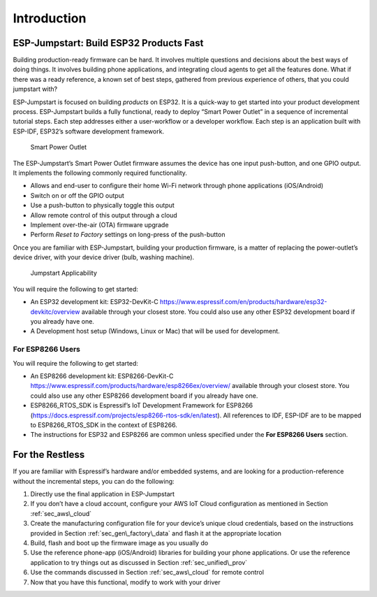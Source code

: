Introduction
============

ESP-Jumpstart: Build ESP32 Products Fast
----------------------------------------

Building production-ready firmware can be hard. It involves multiple
questions and decisions about the best ways of doing things. It involves
building phone applications, and integrating cloud agents to get all the
features done. What if there was a ready reference, a known set of best
steps, gathered from previous experience of others, that you could
jumpstart with?

ESP-Jumpstart is focused on building *products* on ESP32. It is a
quick-way to get started into your product development process.
ESP-Jumpstart builds a fully functional, ready to deploy “Smart Power
Outlet” in a sequence of incremental tutorial steps. Each step addresses
either a user-workflow or a developer workflow. Each step is an
application built with ESP-IDF, ESP32’s software development framework.

.. figure:: ../../_static/jumpstart-outlet.png
   :alt: Smart Power Outlet

   Smart Power Outlet

The ESP-Jumpstart’s Smart Power Outlet firmware assumes the device has
one input push-button, and one GPIO output. It implements the following
commonly required functionality.

-  Allows and end-user to configure their home Wi-Fi network through
   phone applications (iOS/Android)

-  Switch on or off the GPIO output

-  Use a push-button to physically toggle this output

-  Allow remote control of this output through a cloud

-  Implement over-the-air (OTA) firmware upgrade

-  Perform *Reset to Factory* settings on long-press of the push-button

Once you are familiar with ESP-Jumpstart, building your production
firmware, is a matter of replacing the power-outlet’s device driver,
with your device driver (bulb, washing machine).

.. figure:: ../../_static/jumpstart-outlet-blocks.png
   :alt: Jumpstart Applicability

   Jumpstart Applicability

You will require the following to get started:

-  An ESP32 development kit: ESP32-DevKit-C
   https://www.espressif.com/en/products/hardware/esp32-devkitc/overview
   available through your closest store. You could also use any other
   ESP32 development board if you already have one.

-  A Development host setup (Windows, Linux or Mac) that will be used
   for development.

.. _sec_for\_esp8266\_users:

For ESP8266 Users
~~~~~~~~~~~~~~~~~

You will require the following to get started:

-  An ESP8266 development kit: ESP8266-DevKit-C
   https://www.espressif.com/products/hardware/esp8266ex/overview/
   available through your closest store. You could also use any other
   ESP8266 development board if you already have one.

-  ESP8266\_RTOS\_SDK is Espressif’s IoT Development Framework for
   ESP8266
   (https://docs.espressif.com/projects/esp8266-rtos-sdk/en/latest). All
   references to IDF, ESP-IDF are to be mapped to ESP8266\_RTOS\_SDK in
   the context of ESP8266.

-  The instructions for ESP32 and ESP8266 are common unless specified
   under the **For ESP8266 Users** section.

For the Restless
----------------

If you are familiar with Espressif’s hardware and/or embedded systems,
and are looking for a production-reference without the incremental
steps, you can do the following:

#. Directly use the final application in ESP-Jumpstart

#. If you don’t have a cloud account, configure your AWS IoT Cloud
   configuration as mentioned in Section :ref:`sec_aws\_cloud`

#. Create the manufacturing configuration file for your device’s unique
   cloud credentials, based on the instructions provided in Section
   :ref:`sec_gen\_factory\_data` and flash it at the appropriate location

#. Build, flash and boot up the firmware image as you usually do

#. Use the reference phone-app (iOS/Android) libraries for building your
   phone applications. Or use the reference application to try things
   out as discussed in Section :ref:`sec_unified\_prov`

#. Use the commands discussed in Section :ref:`sec_aws\_cloud` for remote
   control

#. Now that you have this functional, modify to work with your driver
